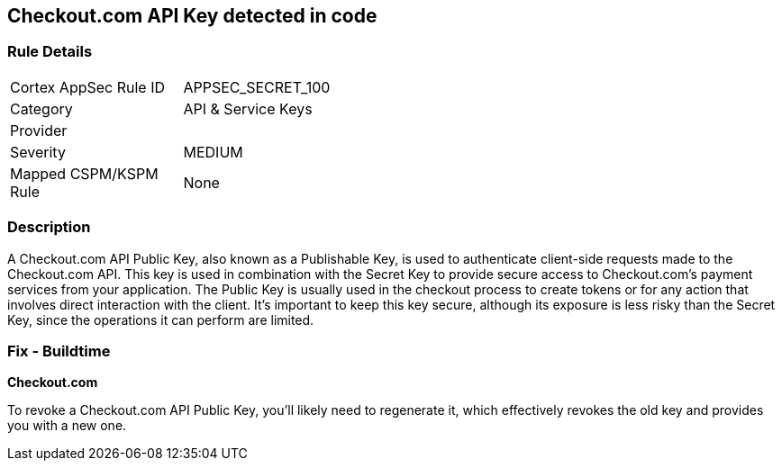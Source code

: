 == Checkout.com API Key detected in code


=== Rule Details

[width=45%]
|===
|Cortex AppSec Rule ID |APPSEC_SECRET_100
|Category |API & Service Keys
|Provider |
|Severity |MEDIUM
|Mapped CSPM/KSPM Rule |None
|===


=== Description

A Checkout.com API Public Key, also known as a Publishable Key, is used to authenticate client-side requests made to the Checkout.com API. This key is used in combination with the Secret Key to provide secure access to Checkout.com's payment services from your application. The Public Key is usually used in the checkout process to create tokens or for any action that involves direct interaction with the client. It's important to keep this key secure, although its exposure is less risky than the Secret Key, since the operations it can perform are limited.


=== Fix - Buildtime


*Checkout.com*

To revoke a Checkout.com API Public Key, you'll likely need to regenerate it, which effectively revokes the old key and provides you with a new one.
